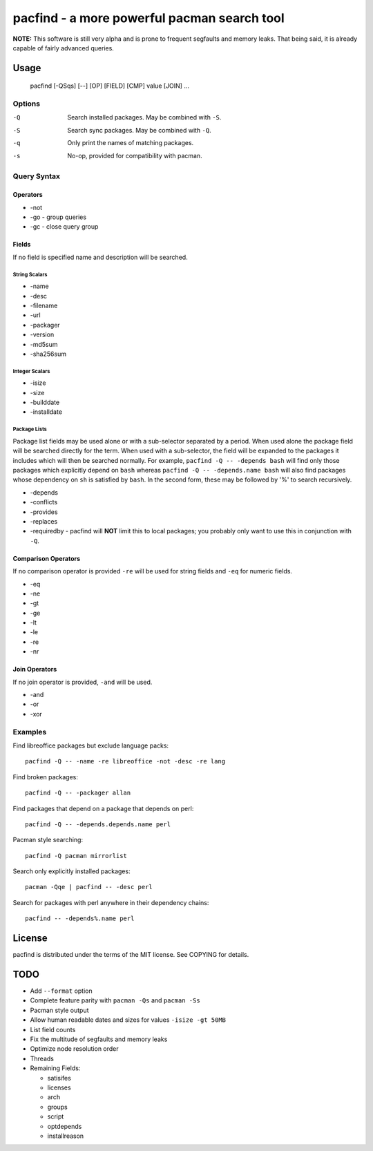 pacfind - a more powerful pacman search tool
============================================

**NOTE:** This software is still very alpha and is prone to frequent segfaults
and memory leaks.  That being said, it is already capable of fairly advanced
queries.

Usage
-----

    pacfind [-QSqs] [--] [OP] [FIELD] [CMP] value [JOIN] ...

Options
*******

-Q
    Search installed packages.  May be combined with ``-S``.

-S
    Search sync packages.  May be combined with ``-Q``.

-q
    Only print the names of matching packages.

-s
    No-op, provided for compatibility with pacman.

Query Syntax
************

Operators
+++++++++

+ -not
+ -go - group queries
+ -gc - close query group

Fields
++++++

If no field is specified name and description will be searched.

String Scalars
^^^^^^^^^^^^^^

+ -name
+ -desc
+ -filename
+ -url
+ -packager
+ -version
+ -md5sum
+ -sha256sum

Integer Scalars
^^^^^^^^^^^^^^^

+ -isize
+ -size
+ -builddate
+ -installdate

Package Lists
^^^^^^^^^^^^^

Package list fields may be used alone or with a sub-selector separated by
a period.  When used alone the package field will be searched directly for the
term.  When used with a sub-selector, the field will be expanded to the
packages it includes which will then be searched normally.  For example,
``pacfind -Q -- -depends bash`` will find only those packages which explicitly
depend on ``bash`` whereas ``pacfind -Q -- -depends.name bash`` will also find
packages whose dependency on ``sh`` is satisfied by ``bash``.  In the second
form, these may be followed by '%' to search recursively.

+ -depends
+ -conflicts
+ -provides
+ -replaces
+ -requiredby - pacfind will **NOT** limit this to local packages; you probably
  only want to use this in conjunction with ``-Q``.

Comparison Operators
++++++++++++++++++++

If no comparison operator is provided ``-re`` will be used for string fields
and ``-eq`` for numeric fields.

+ -eq
+ -ne
+ -gt
+ -ge
+ -lt
+ -le
+ -re
+ -nr

Join Operators
++++++++++++++

If no join operator is provided, ``-and`` will be used.

+ -and
+ -or
+ -xor

Examples
********

Find libreoffice packages but exclude language packs::

    pacfind -Q -- -name -re libreoffice -not -desc -re lang

Find broken packages::

    pacfind -Q -- -packager allan

Find packages that depend on a package that depends on perl::

    pacfind -Q -- -depends.depends.name perl

Pacman style searching::

    pacfind -Q pacman mirrorlist

Search only explicitly installed packages::

    pacman -Qqe | pacfind -- -desc perl

Search for packages with perl anywhere in their dependency chains::

    pacfind -- -depends%.name perl

License
-------

pacfind is distributed under the terms of the MIT license.  See COPYING for
details.

TODO
----

+ Add ``--format`` option
+ Complete feature parity with ``pacman -Qs`` and ``pacman -Ss``
+ Pacman style output
+ Allow human readable dates and sizes for values ``-isize -gt 50MB``
+ List field counts
+ Fix the multitude of segfaults and memory leaks
+ Optimize node resolution order
+ Threads
+ Remaining Fields:

  - satisifes
  - licenses
  - arch
  - groups
  - script
  - optdepends
  - installreason
